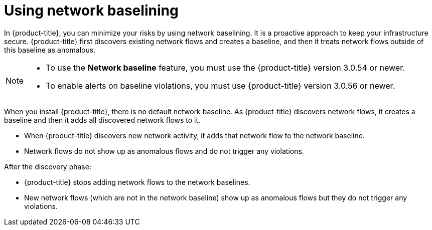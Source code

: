 // Module included in the following assemblies:
//
// * operating/manage-network-policies.adoc
:_module-type: CONCEPT
[id="use-network-baselining_{context}"]
= Using network baselining

[role="_abstract"]
In {product-title}, you can minimize your risks by using network baselining.
It is a proactive approach to keep your infrastructure secure.
{product-title} first discovers existing network flows and creates a baseline, and then it treats network flows outside of this baseline as anomalous.

[NOTE]
====
* To use the *Network baseline* feature, you must use the {product-title} version 3.0.54 or newer.
* To enable alerts on baseline violations, you must use {product-title} version 3.0.56 or newer.
====

When you install {product-title}, there is no default network baseline.
As {product-title} discovers network flows, it creates a baseline and then it adds all discovered network flows to it.

* When {product-title} discovers new network activity, it adds that network flow to the network baseline.
* Network flows do not show up as anomalous flows and do not trigger any violations.

After the discovery phase:

* {product-title} stops adding network flows to the network baselines.
* New network flows (which are not in the network baseline) show up as anomalous flows but they do not trigger any violations.
